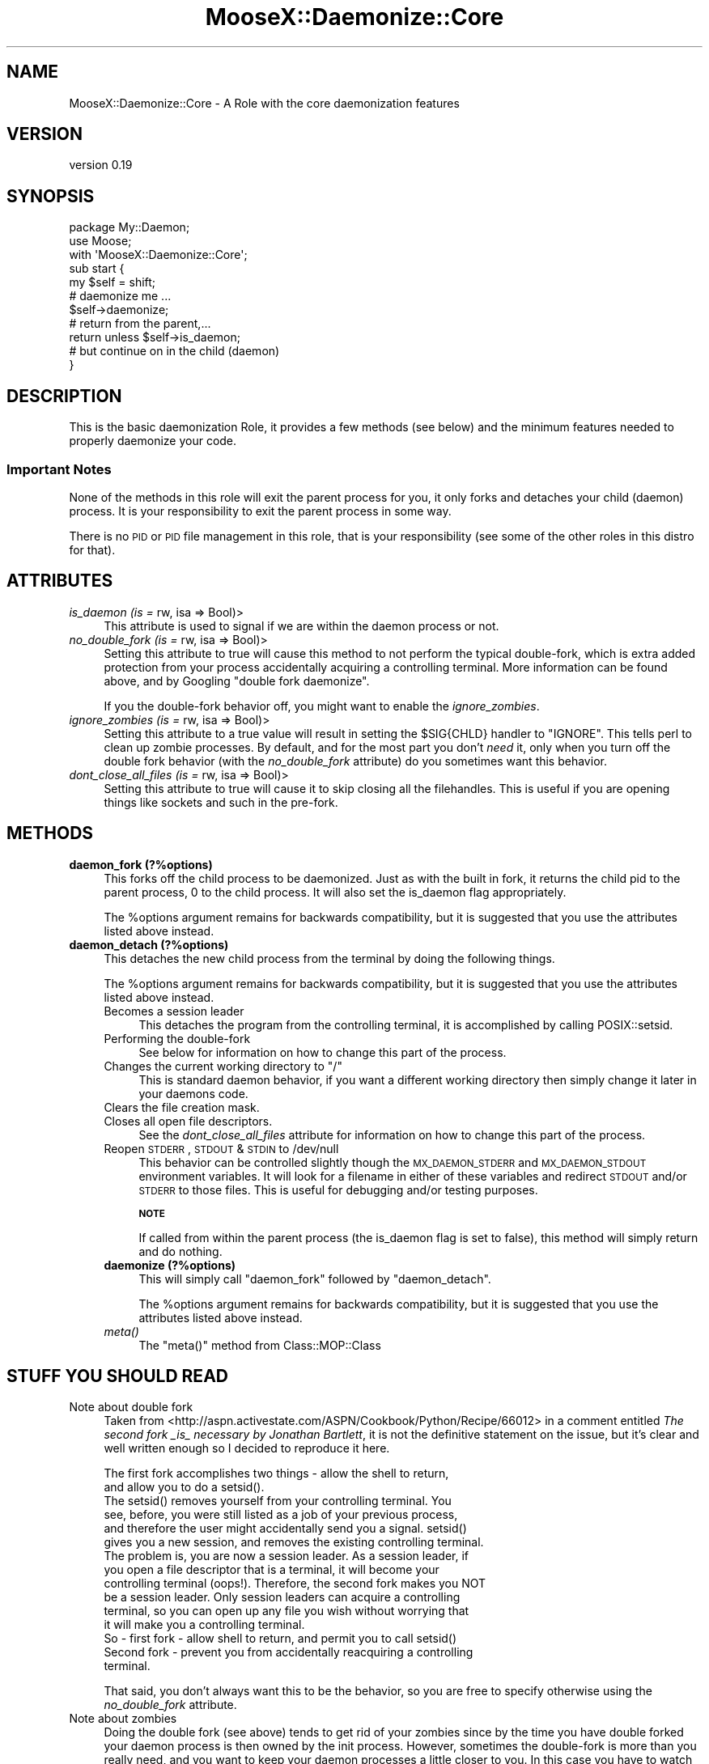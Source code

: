.\" Automatically generated by Pod::Man 2.25 (Pod::Simple 3.20)
.\"
.\" Standard preamble:
.\" ========================================================================
.de Sp \" Vertical space (when we can't use .PP)
.if t .sp .5v
.if n .sp
..
.de Vb \" Begin verbatim text
.ft CW
.nf
.ne \\$1
..
.de Ve \" End verbatim text
.ft R
.fi
..
.\" Set up some character translations and predefined strings.  \*(-- will
.\" give an unbreakable dash, \*(PI will give pi, \*(L" will give a left
.\" double quote, and \*(R" will give a right double quote.  \*(C+ will
.\" give a nicer C++.  Capital omega is used to do unbreakable dashes and
.\" therefore won't be available.  \*(C` and \*(C' expand to `' in nroff,
.\" nothing in troff, for use with C<>.
.tr \(*W-
.ds C+ C\v'-.1v'\h'-1p'\s-2+\h'-1p'+\s0\v'.1v'\h'-1p'
.ie n \{\
.    ds -- \(*W-
.    ds PI pi
.    if (\n(.H=4u)&(1m=24u) .ds -- \(*W\h'-12u'\(*W\h'-12u'-\" diablo 10 pitch
.    if (\n(.H=4u)&(1m=20u) .ds -- \(*W\h'-12u'\(*W\h'-8u'-\"  diablo 12 pitch
.    ds L" ""
.    ds R" ""
.    ds C` ""
.    ds C' ""
'br\}
.el\{\
.    ds -- \|\(em\|
.    ds PI \(*p
.    ds L" ``
.    ds R" ''
'br\}
.\"
.\" Escape single quotes in literal strings from groff's Unicode transform.
.ie \n(.g .ds Aq \(aq
.el       .ds Aq '
.\"
.\" If the F register is turned on, we'll generate index entries on stderr for
.\" titles (.TH), headers (.SH), subsections (.SS), items (.Ip), and index
.\" entries marked with X<> in POD.  Of course, you'll have to process the
.\" output yourself in some meaningful fashion.
.ie \nF \{\
.    de IX
.    tm Index:\\$1\t\\n%\t"\\$2"
..
.    nr % 0
.    rr F
.\}
.el \{\
.    de IX
..
.\}
.\"
.\" Accent mark definitions (@(#)ms.acc 1.5 88/02/08 SMI; from UCB 4.2).
.\" Fear.  Run.  Save yourself.  No user-serviceable parts.
.    \" fudge factors for nroff and troff
.if n \{\
.    ds #H 0
.    ds #V .8m
.    ds #F .3m
.    ds #[ \f1
.    ds #] \fP
.\}
.if t \{\
.    ds #H ((1u-(\\\\n(.fu%2u))*.13m)
.    ds #V .6m
.    ds #F 0
.    ds #[ \&
.    ds #] \&
.\}
.    \" simple accents for nroff and troff
.if n \{\
.    ds ' \&
.    ds ` \&
.    ds ^ \&
.    ds , \&
.    ds ~ ~
.    ds /
.\}
.if t \{\
.    ds ' \\k:\h'-(\\n(.wu*8/10-\*(#H)'\'\h"|\\n:u"
.    ds ` \\k:\h'-(\\n(.wu*8/10-\*(#H)'\`\h'|\\n:u'
.    ds ^ \\k:\h'-(\\n(.wu*10/11-\*(#H)'^\h'|\\n:u'
.    ds , \\k:\h'-(\\n(.wu*8/10)',\h'|\\n:u'
.    ds ~ \\k:\h'-(\\n(.wu-\*(#H-.1m)'~\h'|\\n:u'
.    ds / \\k:\h'-(\\n(.wu*8/10-\*(#H)'\z\(sl\h'|\\n:u'
.\}
.    \" troff and (daisy-wheel) nroff accents
.ds : \\k:\h'-(\\n(.wu*8/10-\*(#H+.1m+\*(#F)'\v'-\*(#V'\z.\h'.2m+\*(#F'.\h'|\\n:u'\v'\*(#V'
.ds 8 \h'\*(#H'\(*b\h'-\*(#H'
.ds o \\k:\h'-(\\n(.wu+\w'\(de'u-\*(#H)/2u'\v'-.3n'\*(#[\z\(de\v'.3n'\h'|\\n:u'\*(#]
.ds d- \h'\*(#H'\(pd\h'-\w'~'u'\v'-.25m'\f2\(hy\fP\v'.25m'\h'-\*(#H'
.ds D- D\\k:\h'-\w'D'u'\v'-.11m'\z\(hy\v'.11m'\h'|\\n:u'
.ds th \*(#[\v'.3m'\s+1I\s-1\v'-.3m'\h'-(\w'I'u*2/3)'\s-1o\s+1\*(#]
.ds Th \*(#[\s+2I\s-2\h'-\w'I'u*3/5'\v'-.3m'o\v'.3m'\*(#]
.ds ae a\h'-(\w'a'u*4/10)'e
.ds Ae A\h'-(\w'A'u*4/10)'E
.    \" corrections for vroff
.if v .ds ~ \\k:\h'-(\\n(.wu*9/10-\*(#H)'\s-2\u~\d\s+2\h'|\\n:u'
.if v .ds ^ \\k:\h'-(\\n(.wu*10/11-\*(#H)'\v'-.4m'^\v'.4m'\h'|\\n:u'
.    \" for low resolution devices (crt and lpr)
.if \n(.H>23 .if \n(.V>19 \
\{\
.    ds : e
.    ds 8 ss
.    ds o a
.    ds d- d\h'-1'\(ga
.    ds D- D\h'-1'\(hy
.    ds th \o'bp'
.    ds Th \o'LP'
.    ds ae ae
.    ds Ae AE
.\}
.rm #[ #] #H #V #F C
.\" ========================================================================
.\"
.IX Title "MooseX::Daemonize::Core 3"
.TH MooseX::Daemonize::Core 3 "2014-02-07" "perl v5.16.3" "User Contributed Perl Documentation"
.\" For nroff, turn off justification.  Always turn off hyphenation; it makes
.\" way too many mistakes in technical documents.
.if n .ad l
.nh
.SH "NAME"
MooseX::Daemonize::Core \- A Role with the core daemonization features
.SH "VERSION"
.IX Header "VERSION"
version 0.19
.SH "SYNOPSIS"
.IX Header "SYNOPSIS"
.Vb 2
\&  package My::Daemon;
\&  use Moose;
\&
\&  with \*(AqMooseX::Daemonize::Core\*(Aq;
\&
\&  sub start {
\&      my $self = shift;
\&      # daemonize me ...
\&      $self\->daemonize;
\&      # return from the parent,...
\&      return unless $self\->is_daemon;
\&      # but continue on in the child (daemon)
\&  }
.Ve
.SH "DESCRIPTION"
.IX Header "DESCRIPTION"
This is the basic daemonization Role, it provides a few methods (see
below) and the minimum features needed to properly daemonize your code.
.SS "Important Notes"
.IX Subsection "Important Notes"
None of the methods in this role will exit the parent process for you,
it only forks and detaches your child (daemon) process. It is your
responsibility to exit the parent process in some way.
.PP
There is no \s-1PID\s0 or \s-1PID\s0 file management in this role, that is your
responsibility (see some of the other roles in this distro for that).
.SH "ATTRIBUTES"
.IX Header "ATTRIBUTES"
.IP "\fIis_daemon (is =\fR rw, isa => Bool)>" 4
.IX Item "is_daemon (is = rw, isa => Bool)>"
This attribute is used to signal if we are within the
daemon process or not.
.IP "\fIno_double_fork (is =\fR rw, isa => Bool)>" 4
.IX Item "no_double_fork (is = rw, isa => Bool)>"
Setting this attribute to true will cause this method to not perform the
typical double-fork, which is extra added protection from your process
accidentally acquiring a controlling terminal. More information can be
found above, and by Googling \*(L"double fork daemonize\*(R".
.Sp
If you the double-fork behavior off, you might want to enable the
\&\fIignore_zombies\fR.
.IP "\fIignore_zombies (is =\fR rw, isa => Bool)>" 4
.IX Item "ignore_zombies (is = rw, isa => Bool)>"
Setting this attribute to a true value will result in setting the \f(CW$SIG{CHLD}\fR
handler to \f(CW\*(C`IGNORE\*(C'\fR. This tells perl to clean up zombie processes. By
default, and for the most part you don't \fIneed\fR it, only when you turn off
the double fork behavior (with the \fIno_double_fork\fR attribute)
do you sometimes want this behavior.
.IP "\fIdont_close_all_files (is =\fR rw, isa => Bool)>" 4
.IX Item "dont_close_all_files (is = rw, isa => Bool)>"
Setting this attribute to true will cause it to skip closing all the
filehandles. This is useful if you are opening things like sockets
and such in the pre-fork.
.SH "METHODS"
.IX Header "METHODS"
.IP "\fBdaemon_fork (?%options)\fR" 4
.IX Item "daemon_fork (?%options)"
This forks off the child process to be daemonized. Just as with
the built in fork, it returns the child pid to the parent process,
0 to the child process. It will also set the is_daemon flag
appropriately.
.Sp
The \f(CW%options\fR argument remains for backwards compatibility, but
it is suggested that you use the attributes listed above instead.
.IP "\fBdaemon_detach (?%options)\fR" 4
.IX Item "daemon_detach (?%options)"
This detaches the new child process from the terminal by doing
the following things.
.Sp
The \f(CW%options\fR argument remains for backwards compatibility, but
it is suggested that you use the attributes listed above instead.
.RS 4
.IP "Becomes a session leader" 4
.IX Item "Becomes a session leader"
This detaches the program from the controlling terminal, it is
accomplished by calling POSIX::setsid.
.IP "Performing the double-fork" 4
.IX Item "Performing the double-fork"
See below for information on how to change this part of the process.
.ie n .IP "Changes the current working directory to ""/""" 4
.el .IP "Changes the current working directory to ``/''" 4
.IX Item "Changes the current working directory to /"
This is standard daemon behavior, if you want a different working
directory then simply change it later in your daemons code.
.IP "Clears the file creation mask." 4
.IX Item "Clears the file creation mask."
.PD 0
.IP "Closes all open file descriptors." 4
.IX Item "Closes all open file descriptors."
.PD
See the \fIdont_close_all_files\fR attribute for information on how to
change this part of the process.
.IP "Reopen \s-1STDERR\s0, \s-1STDOUT\s0 & \s-1STDIN\s0 to /dev/null" 4
.IX Item "Reopen STDERR, STDOUT & STDIN to /dev/null"
This behavior can be controlled slightly though the \s-1MX_DAEMON_STDERR\s0
and \s-1MX_DAEMON_STDOUT\s0 environment variables. It will look for a filename
in either of these variables and redirect \s-1STDOUT\s0 and/or \s-1STDERR\s0 to those
files. This is useful for debugging and/or testing purposes.
.Sp
\&\fB\s-1NOTE\s0\fR
.Sp
If called from within the parent process (the is_daemon flag is set to
false), this method will simply return and do nothing.
.IP "\fBdaemonize (?%options)\fR" 4
.IX Item "daemonize (?%options)"
This will simply call \f(CW\*(C`daemon_fork\*(C'\fR followed by \f(CW\*(C`daemon_detach\*(C'\fR.
.Sp
The \f(CW%options\fR argument remains for backwards compatibility, but
it is suggested that you use the attributes listed above instead.
.IP "\fImeta()\fR" 4
.IX Item "meta()"
The \f(CW\*(C`meta()\*(C'\fR method from Class::MOP::Class
.RE
.RS 4
.RE
.SH "STUFF YOU SHOULD READ"
.IX Header "STUFF YOU SHOULD READ"
.IP "Note about double fork" 4
.IX Item "Note about double fork"
Taken from <http://aspn.activestate.com/ASPN/Cookbook/Python/Recipe/66012>
in a comment entitled \fIThe second fork _is_ necessary by Jonathan Bartlett\fR,
it is not the definitive statement on the issue, but it's clear and well
written enough so I decided to reproduce it here.
.Sp
.Vb 2
\&  The first fork accomplishes two things \- allow the shell to return,
\&  and allow you to do a setsid().
\&
\&  The setsid() removes yourself from your controlling terminal. You
\&  see, before, you were still listed as a job of your previous process,
\&  and therefore the user might accidentally send you a signal. setsid()
\&  gives you a new session, and removes the existing controlling terminal.
\&
\&  The problem is, you are now a session leader. As a session leader, if
\&  you open a file descriptor that is a terminal, it will become your
\&  controlling terminal (oops!). Therefore, the second fork makes you NOT
\&  be a session leader. Only session leaders can acquire a controlling
\&  terminal, so you can open up any file you wish without worrying that
\&  it will make you a controlling terminal.
\&
\&  So \- first fork \- allow shell to return, and permit you to call setsid()
\&
\&  Second fork \- prevent you from accidentally reacquiring a controlling
\&  terminal.
.Ve
.Sp
That said, you don't always want this to be the behavior, so you are
free to specify otherwise using the \fIno_double_fork\fR attribute.
.IP "Note about zombies" 4
.IX Item "Note about zombies"
Doing the double fork (see above) tends to get rid of your zombies since
by the time you have double forked your daemon process is then owned by
the init process. However, sometimes the double-fork is more than you
really need, and you want to keep your daemon processes a little closer
to you. In this case you have to watch out for zombies, you can avoid then
by just setting the \fIignore_zombies\fR attribute (see above).
.SH "ENVIRONMENT VARIABLES"
.IX Header "ENVIRONMENT VARIABLES"
These variables are best just used for debugging and/or testing, but
not used for actual logging. For that, you should reopen \s-1STDOUT/ERR\s0 on
your own.
.IP "\fB\s-1MX_DAEMON_STDOUT\s0\fR" 4
.IX Item "MX_DAEMON_STDOUT"
A filename to redirect the daemon \s-1STDOUT\s0 to.
.IP "\fB\s-1MX_DAEMON_STDERR\s0\fR" 4
.IX Item "MX_DAEMON_STDERR"
A filename to redirect the daemon \s-1STDERR\s0 to.
.SH "DEPENDENCIES"
.IX Header "DEPENDENCIES"
Moose::Role, \s-1POSIX\s0
.SH "INCOMPATIBILITIES"
.IX Header "INCOMPATIBILITIES"
None reported.
.SH "BUGS AND LIMITATIONS"
.IX Header "BUGS AND LIMITATIONS"
No bugs have been reported.
.PP
Please report any bugs or feature requests to
\&\f(CW\*(C`bug\-acme\-dahut\-call@rt.cpan.org\*(C'\fR, or through the web interface at
<http://rt.cpan.org>.
.SH "SEE ALSO"
.IX Header "SEE ALSO"
Proc::Daemon
.PP
This code is based \fB\s-1HEAVILY\s0\fR on Proc::Daemon, we originally
depended on it, but we needed some more flexibility, so instead
we just stole the code.
.SH "AUTHOR"
.IX Header "AUTHOR"
Stevan Little  \f(CW\*(C`<stevan.little@iinteractive.com>\*(C'\fR
.SH "LICENCE AND COPYRIGHT"
.IX Header "LICENCE AND COPYRIGHT"
Copyright (c) 2007\-2011, Chris Prather \f(CW\*(C`<perigrin@cpan.org>\*(C'\fR. All rights
reserved.
.PP
Portions heavily borrowed from Proc::Daemon which is copyright Earl Hood.
.PP
This module is free software; you can redistribute it and/or
modify it under the same terms as Perl itself. See perlartistic.
.SH "DISCLAIMER OF WARRANTY"
.IX Header "DISCLAIMER OF WARRANTY"
\&\s-1BECAUSE\s0 \s-1THIS\s0 \s-1SOFTWARE\s0 \s-1IS\s0 \s-1LICENSED\s0 \s-1FREE\s0 \s-1OF\s0 \s-1CHARGE\s0, \s-1THERE\s0 \s-1IS\s0 \s-1NO\s0 \s-1WARRANTY\s0
\&\s-1FOR\s0 \s-1THE\s0 \s-1SOFTWARE\s0, \s-1TO\s0 \s-1THE\s0 \s-1EXTENT\s0 \s-1PERMITTED\s0 \s-1BY\s0 \s-1APPLICABLE\s0 \s-1LAW\s0. \s-1EXCEPT\s0 \s-1WHEN\s0
\&\s-1OTHERWISE\s0 \s-1STATED\s0 \s-1IN\s0 \s-1WRITING\s0 \s-1THE\s0 \s-1COPYRIGHT\s0 \s-1HOLDERS\s0 \s-1AND/OR\s0 \s-1OTHER\s0 \s-1PARTIES\s0
\&\s-1PROVIDE\s0 \s-1THE\s0 \s-1SOFTWARE\s0 \*(L"\s-1AS\s0 \s-1IS\s0\*(R" \s-1WITHOUT\s0 \s-1WARRANTY\s0 \s-1OF\s0 \s-1ANY\s0 \s-1KIND\s0, \s-1EITHER\s0
\&\s-1EXPRESSED\s0 \s-1OR\s0 \s-1IMPLIED\s0, \s-1INCLUDING\s0, \s-1BUT\s0 \s-1NOT\s0 \s-1LIMITED\s0 \s-1TO\s0, \s-1THE\s0 \s-1IMPLIED\s0
\&\s-1WARRANTIES\s0 \s-1OF\s0 \s-1MERCHANTABILITY\s0 \s-1AND\s0 \s-1FITNESS\s0 \s-1FOR\s0 A \s-1PARTICULAR\s0 \s-1PURPOSE\s0. \s-1THE\s0
\&\s-1ENTIRE\s0 \s-1RISK\s0 \s-1AS\s0 \s-1TO\s0 \s-1THE\s0 \s-1QUALITY\s0 \s-1AND\s0 \s-1PERFORMANCE\s0 \s-1OF\s0 \s-1THE\s0 \s-1SOFTWARE\s0 \s-1IS\s0 \s-1WITH\s0
\&\s-1YOU\s0. \s-1SHOULD\s0 \s-1THE\s0 \s-1SOFTWARE\s0 \s-1PROVE\s0 \s-1DEFECTIVE\s0, \s-1YOU\s0 \s-1ASSUME\s0 \s-1THE\s0 \s-1COST\s0 \s-1OF\s0 \s-1ALL\s0
\&\s-1NECESSARY\s0 \s-1SERVICING\s0, \s-1REPAIR\s0, \s-1OR\s0 \s-1CORRECTION\s0.
.PP
\&\s-1IN\s0 \s-1NO\s0 \s-1EVENT\s0 \s-1UNLESS\s0 \s-1REQUIRED\s0 \s-1BY\s0 \s-1APPLICABLE\s0 \s-1LAW\s0 \s-1OR\s0 \s-1AGREED\s0 \s-1TO\s0 \s-1IN\s0 \s-1WRITING\s0
\&\s-1WILL\s0 \s-1ANY\s0 \s-1COPYRIGHT\s0 \s-1HOLDER\s0, \s-1OR\s0 \s-1ANY\s0 \s-1OTHER\s0 \s-1PARTY\s0 \s-1WHO\s0 \s-1MAY\s0 \s-1MODIFY\s0 \s-1AND/OR\s0
\&\s-1REDISTRIBUTE\s0 \s-1THE\s0 \s-1SOFTWARE\s0 \s-1AS\s0 \s-1PERMITTED\s0 \s-1BY\s0 \s-1THE\s0 \s-1ABOVE\s0 \s-1LICENCE\s0, \s-1BE\s0
\&\s-1LIABLE\s0 \s-1TO\s0 \s-1YOU\s0 \s-1FOR\s0 \s-1DAMAGES\s0, \s-1INCLUDING\s0 \s-1ANY\s0 \s-1GENERAL\s0, \s-1SPECIAL\s0, \s-1INCIDENTAL\s0,
\&\s-1OR\s0 \s-1CONSEQUENTIAL\s0 \s-1DAMAGES\s0 \s-1ARISING\s0 \s-1OUT\s0 \s-1OF\s0 \s-1THE\s0 \s-1USE\s0 \s-1OR\s0 \s-1INABILITY\s0 \s-1TO\s0 \s-1USE\s0
\&\s-1THE\s0 \s-1SOFTWARE\s0 (\s-1INCLUDING\s0 \s-1BUT\s0 \s-1NOT\s0 \s-1LIMITED\s0 \s-1TO\s0 \s-1LOSS\s0 \s-1OF\s0 \s-1DATA\s0 \s-1OR\s0 \s-1DATA\s0 \s-1BEING\s0
\&\s-1RENDERED\s0 \s-1INACCURATE\s0 \s-1OR\s0 \s-1LOSSES\s0 \s-1SUSTAINED\s0 \s-1BY\s0 \s-1YOU\s0 \s-1OR\s0 \s-1THIRD\s0 \s-1PARTIES\s0 \s-1OR\s0 A
\&\s-1FAILURE\s0 \s-1OF\s0 \s-1THE\s0 \s-1SOFTWARE\s0 \s-1TO\s0 \s-1OPERATE\s0 \s-1WITH\s0 \s-1ANY\s0 \s-1OTHER\s0 \s-1SOFTWARE\s0), \s-1EVEN\s0 \s-1IF\s0
\&\s-1SUCH\s0 \s-1HOLDER\s0 \s-1OR\s0 \s-1OTHER\s0 \s-1PARTY\s0 \s-1HAS\s0 \s-1BEEN\s0 \s-1ADVISED\s0 \s-1OF\s0 \s-1THE\s0 \s-1POSSIBILITY\s0 \s-1OF\s0
\&\s-1SUCH\s0 \s-1DAMAGES\s0.
